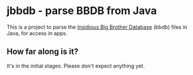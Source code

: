 * jbbdb - parse BBDB from Java

This is a project to parse the [[http://bbdb.sourceforge.net/bbdb.html#SEC67][Insidious Big Brother Database]] (bbdb) files in Java, for access in apps.

** How far along is it?

It's in the initial stages. Please don't expect anything yet.

